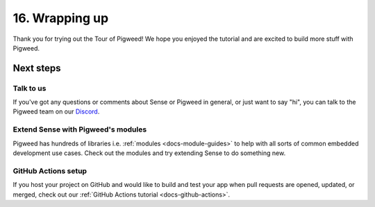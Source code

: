 .. _showcase-sense-tutorial-outro:

===============
16. Wrapping up
===============
Thank you for trying out the Tour of Pigweed! We hope you enjoyed the tutorial and
are excited to build more stuff with Pigweed.

----------
Next steps
----------

.. _showcase-sense-tutorial-discussion:

Talk to us
==========
If you've got any questions or comments about Sense or Pigweed in
general, or just want to say "hi", you can talk to the Pigweed team on our
`Discord <https://discord.gg/M9NSeTA>`_.

Extend Sense with Pigweed's modules
===================================
Pigweed has hundreds of libraries i.e. :ref:`modules <docs-module-guides>`
to help with all sorts of common embedded development use cases. Check out
the modules and try extending Sense to do something new.

.. _showcase-sense-tutorial-actions:

GitHub Actions setup
====================
If you host your project on GitHub and would like to build and test your app
when pull requests are opened, updated, or merged, check out our
:ref:`GitHub Actions tutorial <docs-github-actions>`.
